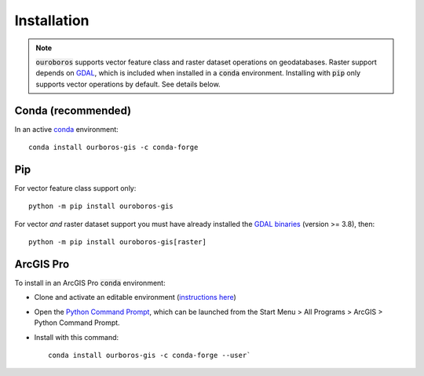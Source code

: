 Installation
============

.. note::
    :code:`ouroboros` supports vector feature class and raster dataset operations on geodatabases.
    Raster support depends on `GDAL <https://gdal.org/>`__, which is included when installed in a :code:`conda` environment.
    Installing with :code:`pip` only supports vector operations by default. See details below.

Conda (recommended)
-------------------

In an active `conda <https://www.anaconda.com/docs/getting-started/getting-started>`__ environment::

    conda install ourboros-gis -c conda-forge


Pip
---

For vector feature class support only::

    python -m pip install ouroboros-gis

For vector *and* raster dataset support you must have already installed the `GDAL binaries <https://gdal.org/en/stable/download.html#binaries>`__ (version >= 3.8), then::

    python -m pip install ouroboros-gis[raster]


ArcGIS Pro
----------

To install in an ArcGIS Pro :code:`conda` environment:

- Clone and activate an editable environment (`instructions here <https://pro.arcgis.com/en/pro-app/latest/arcpy/get-started/clone-an-environment.htm>`__)

- Open the `Python Command Prompt <https://developers.arcgis.com/python/latest/guide/install-and-set-up/arcgis-pro/#installation-using-python-command-prompt>`__, which can be launched from the Start Menu > All Programs > ArcGIS > Python Command Prompt.

- Install with this command::

    conda install ourboros-gis -c conda-forge --user`

